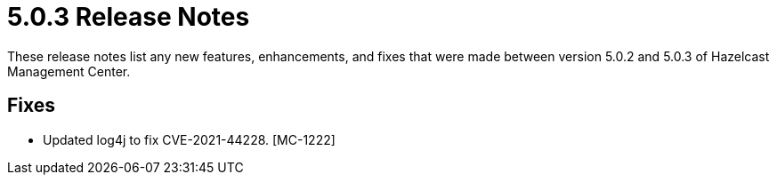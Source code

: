 = 5.0.3 Release Notes
:description: These release notes list any new features, enhancements, and fixes that were made between version 5.0.2 and 5.0.3 of Hazelcast Management Center.

{description}

== Fixes

* Updated log4j to fix CVE-2021-44228. [MC-1222]